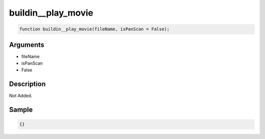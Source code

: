 buildin__play_movie
========================

.. code-block:: text

	function buildin__play_movie(fileName, isPanScan = False);



Arguments
------------

* fileName
* isPanScan
* False

Description
-------------

Not Added.

Sample
-------------

.. code-block:: json

	{}

